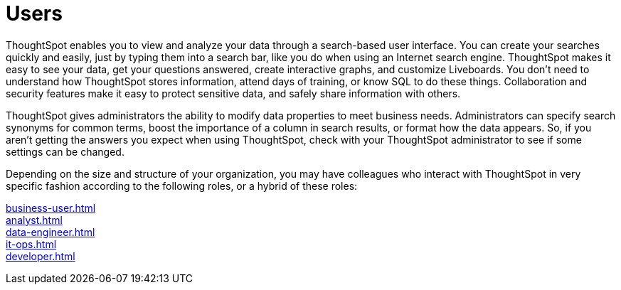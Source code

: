 = Users
:last_updated: 02/11/2021
:linkattrs:
:page-aliases: /end-user/introduction/introduction.adoc
:experimental:
:description: ThoughtSpot makes it easy to see your data, get your questions answered, create interactive graphs, and customize Liveboards.



////
This ThoughtSpot User Guide contains information on navigating and searching data with ThoughtSpot. It assists you with starting new searches, managing your Liveboards, and troubleshooting.
////
ThoughtSpot enables you to view and analyze your data through a search-based user interface.
You can create your searches quickly and easily, just by typing them into a search bar, like you do when using an Internet search engine.
ThoughtSpot makes it easy to see your data, get your questions answered, create interactive graphs, and customize Liveboards.
You don't need to understand how ThoughtSpot stores information, attend days of training, or know SQL to do these things.
Collaboration and security features make it easy to protect sensitive data, and safely share information with others.

ThoughtSpot gives administrators the ability to modify data properties to meet business needs.
Administrators can specify search synonyms for common terms, boost the importance of a column in search results, or format how the data appears.
So, if you aren't getting the answers you expect when using ThoughtSpot, check with your ThoughtSpot administrator to see if some settings can be changed.

Depending on the size and structure of your organization, you may have colleagues who interact with ThoughtSpot in very specific fashion according to the following roles, or a hybrid of these roles:

xref:business-user.adoc[]::

xref:analyst.adoc[]::

xref:data-engineer.adoc[]::

xref:it-ops.adoc[]::

xref:developer.adoc[]::
